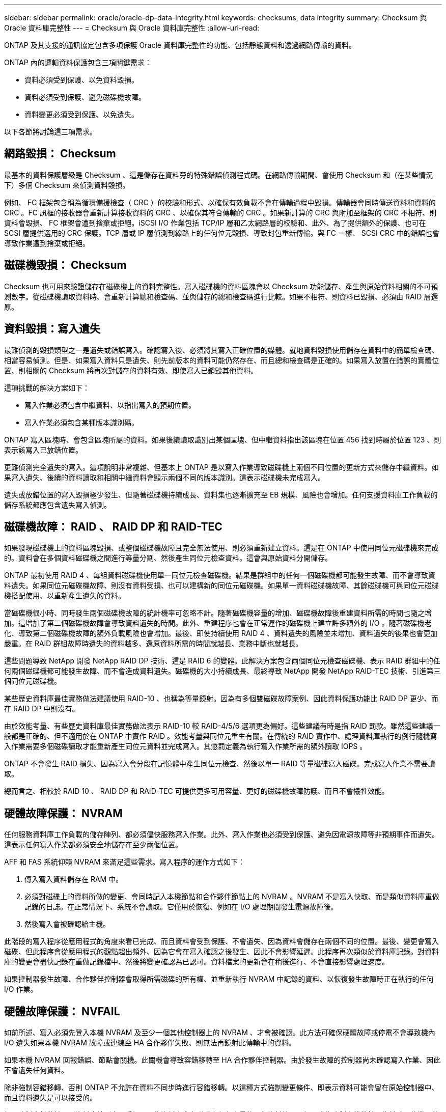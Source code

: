 ---
sidebar: sidebar 
permalink: oracle/oracle-dp-data-integrity.html 
keywords: checksums, data integrity 
summary: Checksum 與 Oracle 資料庫完整性 
---
= Checksum 與 Oracle 資料庫完整性
:allow-uri-read: 


[role="lead"]
ONTAP 及其支援的通訊協定包含多項保護 Oracle 資料庫完整性的功能、包括靜態資料和透過網路傳輸的資料。

ONTAP 內的邏輯資料保護包含三項關鍵需求：

* 資料必須受到保護、以免資料毀損。
* 資料必須受到保護、避免磁碟機故障。
* 資料變更必須受到保護、以免遺失。


以下各節將討論這三項需求。



== 網路毀損： Checksum

最基本的資料保護層級是 Checksum 、這是儲存在資料旁的特殊錯誤偵測程式碼。在網路傳輸期間、會使用 Checksum 和（在某些情況下）多個 Checksum 來偵測資料毀損。

例如、 FC 框架包含稱為循環備援檢查（ CRC ）的校驗和形式、以確保有效負載不會在傳輸過程中毀損。傳輸器會同時傳送資料和資料的 CRC 。FC 訊框的接收器會重新計算接收資料的 CRC 、以確保其符合傳輸的 CRC 。如果新計算的 CRC 與附加至框架的 CRC 不相符、則資料會毀損、 FC 框架會遭到捨棄或拒絕。iSCSI I/O 作業包括 TCP/IP 層和乙太網路層的校驗和、此外、為了提供額外的保護、也可在 SCSI 層提供選用的 CRC 保護。TCP 層或 IP 層偵測到線路上的任何位元毀損、導致封包重新傳輸。與 FC 一樣、 SCSI CRC 中的錯誤也會導致作業遭到捨棄或拒絕。



== 磁碟機毀損： Checksum

Checksum 也可用來驗證儲存在磁碟機上的資料完整性。寫入磁碟機的資料區塊會以 Checksum 功能儲存、產生與原始資料相關的不可預測數字。從磁碟機讀取資料時、會重新計算總和檢查碼、並與儲存的總和檢查碼進行比較。如果不相符、則資料已毀損、必須由 RAID 層還原。



== 資料毀損：寫入遺失

最難偵測的毀損類型之一是遺失或錯誤寫入。確認寫入後、必須將其寫入正確位置的媒體。就地資料毀損使用儲存在資料中的簡單檢查碼、相當容易偵測。但是、如果寫入資料只是遺失、則先前版本的資料可能仍然存在、而且總和檢查碼是正確的。如果寫入放置在錯誤的實體位置、則相關的 Checksum 將再次對儲存的資料有效、即使寫入已銷毀其他資料。

這項挑戰的解決方案如下：

* 寫入作業必須包含中繼資料、以指出寫入的預期位置。
* 寫入作業必須包含某種版本識別碼。


ONTAP 寫入區塊時、會包含區塊所屬的資料。如果後續讀取識別出某個區塊、但中繼資料指出該區塊在位置 456 找到時屬於位置 123 、則表示該寫入已放錯位置。

更難偵測完全遺失的寫入。這項說明非常複雜、但基本上 ONTAP 是以寫入作業導致磁碟機上兩個不同位置的更新方式來儲存中繼資料。如果寫入遺失、後續的資料讀取和相關中繼資料會顯示兩個不同的版本識別。這表示磁碟機未完成寫入。

遺失或放錯位置的寫入毀損極少發生、但隨著磁碟機持續成長、資料集也逐漸擴充至 EB 規模、風險也會增加。任何支援資料庫工作負載的儲存系統都應包含遺失寫入偵測。



== 磁碟機故障： RAID 、 RAID DP 和 RAID-TEC

如果發現磁碟機上的資料區塊毀損、或整個磁碟機故障且完全無法使用、則必須重新建立資料。這是在 ONTAP 中使用同位元磁碟機來完成的。資料會在多個資料磁碟機之間進行等量分割、然後產生同位元檢查資料。這會與原始資料分開儲存。

ONTAP 最初使用 RAID 4 、每組資料磁碟機使用單一同位元檢查磁碟機。結果是群組中的任何一個磁碟機都可能發生故障、而不會導致資料遺失。如果同位元磁碟機故障、則沒有資料受損、也可以建構新的同位元磁碟機。如果單一資料磁碟機故障、其餘磁碟機可與同位元磁碟機搭配使用、以重新產生遺失的資料。

當磁碟機很小時、同時發生兩個磁碟機故障的統計機率可忽略不計。隨著磁碟機容量的增加、磁碟機故障後重建資料所需的時間也隨之增加。這增加了第二個磁碟機故障會導致資料遺失的時間。此外、重建程序也會在正常運作的磁碟機上建立許多額外的 I/O 。隨著磁碟機老化、導致第二個磁碟機故障的額外負載風險也會增加。最後、即使持續使用 RAID 4 、資料遺失的風險並未增加、資料遺失的後果也會更加嚴重。在 RAID 群組故障時遺失的資料越多、還原資料所需的時間就越長、業務中斷也就越長。

這些問題導致 NetApp 開發 NetApp RAID DP 技術、這是 RAID 6 的變體。此解決方案包含兩個同位元檢查磁碟機、表示 RAID 群組中的任何兩個磁碟機都可能發生故障、而不會造成資料遺失。磁碟機的大小持續成長、最終導致 NetApp 開發 NetApp RAID-TEC 技術、引進第三個同位元磁碟機。

某些歷史資料庫最佳實務做法建議使用 RAID-10 、也稱為等量鏡射。因為有多個雙磁碟故障案例、因此資料保護功能比 RAID DP 更少、而在 RAID DP 中則沒有。

由於效能考量、有些歷史資料庫最佳實務做法表示 RAID-10 較 RAID-4/5/6 選項更為偏好。這些建議有時是指 RAID 罰款。雖然這些建議一般都是正確的、但不適用於在 ONTAP 中實作 RAID 。效能考量與同位元重生有關。在傳統的 RAID 實作中、處理資料庫執行的例行隨機寫入作業需要多個磁碟讀取才能重新產生同位元資料並完成寫入。其懲罰定義為執行寫入作業所需的額外讀取 IOPS 。

ONTAP 不會發生 RAID 損失、因為寫入會分段在記憶體中產生同位元檢查、然後以單一 RAID 等量磁碟寫入磁碟。完成寫入作業不需要讀取。

總而言之、相較於 RAID 10 、 RAID DP 和 RAID-TEC 可提供更多可用容量、更好的磁碟機故障防護、而且不會犧牲效能。



== 硬體故障保護： NVRAM

任何服務資料庫工作負載的儲存陣列、都必須儘快服務寫入作業。此外、寫入作業也必須受到保護、避免因電源故障等非預期事件而遺失。這表示任何寫入作業都必須安全地儲存在至少兩個位置。

AFF 和 FAS 系統仰賴 NVRAM 來滿足這些需求。寫入程序的運作方式如下：

. 傳入寫入資料儲存在 RAM 中。
. 必須對磁碟上的資料所做的變更、會同時記入本機節點和合作夥伴節點上的 NVRAM 。NVRAM 不是寫入快取、而是類似資料庫重做記錄的日誌。在正常情況下、系統不會讀取。它僅用於恢復、例如在 I/O 處理期間發生電源故障後。
. 然後寫入會被確認給主機。


此階段的寫入程序從應用程式的角度來看已完成、而且資料會受到保護、不會遺失、因為資料會儲存在兩個不同的位置。最後、變更會寫入磁碟、但此程序會從應用程式的觀點超出頻外、因為它會在寫入確認之後發生、因此不會影響延遲。此程序再次類似於資料庫記錄。對資料庫的變更會盡快記錄在重做記錄檔中、然後將變更確認為已認可。資料檔案的更新會在稍後進行、不會直接影響處理速度。

如果控制器發生故障、合作夥伴控制器會取得所需磁碟的所有權、並重新執行 NVRAM 中記錄的資料、以恢復發生故障時正在執行的任何 I/O 作業。



== 硬體故障保護： NVFAIL

如前所述、寫入必須先登入本機 NVRAM 及至少一個其他控制器上的 NVRAM 、才會被確認。此方法可確保硬體故障或停電不會導致機內 I/O 遺失如果本機 NVRAM 故障或連線至 HA 合作夥伴失敗、則無法再鏡射此傳輸中的資料。

如果本機 NVRAM 回報錯誤、節點會關機。此關機會導致容錯移轉至 HA 合作夥伴控制器。由於發生故障的控制器尚未確認寫入作業、因此不會遺失任何資料。

除非強制容錯移轉、否則 ONTAP 不允許在資料不同步時進行容錯移轉。以這種方式強制變更條件、即表示資料可能會留在原始控制器中、而且資料遺失是可以接受的。

如果強制容錯移轉、則資料庫特別容易受損、因為資料庫會在磁碟上保留大量的內部資料快取。如果發生強制容錯移轉、先前確認的變更將會有效捨棄。儲存陣列的內容會有效地及時向後跳轉、而且資料庫快取的狀態不再反映磁碟上資料的狀態。

為了保護資料不受這種情況影響、 ONTAP 允許設定磁碟區、以針對 NVRAM 故障提供特殊保護。觸發時、此保護機制會導致磁碟區進入稱為 NVFAIL 的狀態。此狀態會導致 I/O 錯誤、導致應用程式關機、使其不使用過時的資料。資料不應遺失、因為儲存陣列上應該存在任何已確認的寫入資料。

通常的後續步驟是讓系統管理員在手動將 LUN 和磁碟區重新上線之前、先完全關閉主機。雖然這些步驟可能涉及一些工作、但這種方法是確保資料完整性的最安全方法。並非所有資料都需要這項保護、因此 NVFAIL 行為可依每個磁碟區設定。



== 站台和機櫃故障保護： SyncMirror 和叢

SyncMirror 是一項鏡射技術、可增強但不取代 RAID DP 或 RAID-TEC 。它會鏡射兩個不同 RAID 群組的內容。邏輯組態如下：

* 磁碟機會根據位置設定成兩個集區。一個集區由站台 A 上的所有磁碟機組成、第二個集區由站台 B 上的所有磁碟機組成
* 接著會根據鏡射的 RAID 群組集建立通用儲存池（稱為 Aggregate ）。從每個站台擷取的磁碟機數量相等。例如、 20 個磁碟機的 SyncMirror Aggregate 將由站台 A 的 10 個磁碟機和站台 B 的 10 個磁碟機組成
* 指定站台上的每組磁碟機都會自動設定為一個或多個完全備援的 RAID-DP 或 RAID-TEC 群組、而不受鏡像的使用影響。即使在站台遺失之後、也能提供持續的資料保護。


image:syncmirror.png["錯誤：缺少圖形影像"]

上圖說明 SyncMirror 組態範例。在控制器上建立了 24 個磁碟機的集合體、其中 12 個磁碟機來自於站台 A 上配置的機櫃、 12 個磁碟機來自於站台 B 上配置的機櫃磁碟機分為兩個鏡射 RAID 群組。RAID 群組 0 包括站台 A 上的 6 磁碟機叢、鏡射到站台 B 上的 6 磁碟機叢同樣地、 RAID Group 1 也包含站台 A 的 6 磁碟叢、鏡射到站台 B 的 6 磁碟叢叢

SyncMirror 通常用於提供 MetroCluster 系統的遠端鏡射、每個站台都有一份資料複本。有時候、它是用來在單一系統中提供額外的備援層級。特別是提供機架層級的備援。磁碟機櫃已包含雙電源供應器和控制器、整體上比金屬板稍多、但在某些情況下、可能需要額外的保護。例如、有一位 NetApp 客戶部署 SyncMirror 、用於汽車測試期間使用的行動即時分析平台。系統由獨立的 UPS 系統提供獨立的電源供應器、分為兩個實體機架。

=checksum

對於習慣使用 Oracle RMAN 串流備份的 DBA 來說、檢查和主題特別重要、因為它們會移轉至快照型備份。RMAN 的一項功能是在備份作業期間執行完整性檢查。雖然這項功能有一些價值、但其主要優點是資料庫並未用於現代化的儲存陣列。當實體磁碟機用於 Oracle 資料庫時、幾乎可以確定磁碟機老化時最終會發生毀損、這是由真正儲存陣列中的陣列型校驗和所解決的問題。

使用真正的儲存陣列、資料完整性可在多個層級上使用校驗和加以保護。如果 IP 型網路中的資料毀損、傳輸控制傳輸協定（ TCP ）層會拒絕封包資料並要求重新傳輸。FC 傳輸協定包括校驗和、封裝的 SCSI 資料也一樣。在陣列上之後、 ONTAP 就有 RAID 和 Checksum 保護。可能會發生毀損、但如同大多數企業陣列一樣、系統會偵測並修正毀損。一般而言、整個磁碟機都會故障、導致 RAID 重建、資料庫完整性也不會受到影響。ONTAP 偵測到 Checksum 錯誤的頻率較低、表示磁碟機上的資料已損壞。然後磁碟機故障、 RAID 重建就會開始。資料完整性再次不受影響。

Oracle 資料檔案和重做記錄架構也設計成即使在極端情況下、也能提供最高程度的資料完整性。在最基本的層級、 Oracle 區塊幾乎包含每個 I/O 的 Checksum 和基本邏輯檢查如果 Oracle 尚未當機或將資料表空間離線、則資料會保持不變。資料完整性檢查的程度可調整、 Oracle 也可設定為確認寫入。因此、幾乎所有的當機和故障情況都可以恢復、而且在極罕見的不可恢復情況下、系統會立即偵測到毀損。

大多數使用 Oracle 資料庫的 NetApp 客戶在移轉至快照型備份後、都會停止使用 RMAN 和其他備份產品。仍有一些選項可讓 RMAN 使用 SnapCenter 執行區塊層級的還原。然而、日常使用的 RMAN 、 NetBackup 及其他產品只會偶爾用於建立每月或每季的歸檔複本。

有些客戶選擇執行 `dbv` 定期對現有資料庫執行完整性檢查。NetApp 不鼓勵這種做法、因為它會產生不必要的 I/O 負載。如上所述、如果資料庫先前沒有遇到問題、就有可能發生 `dbv` 偵測問題接近零、此公用程式會在網路和儲存系統上產生非常高的連續 I/O 負載。除非有理由相信存在毀損、例如暴露於已知的 Oracle 錯誤、否則沒有理由執行 `dbv`。
